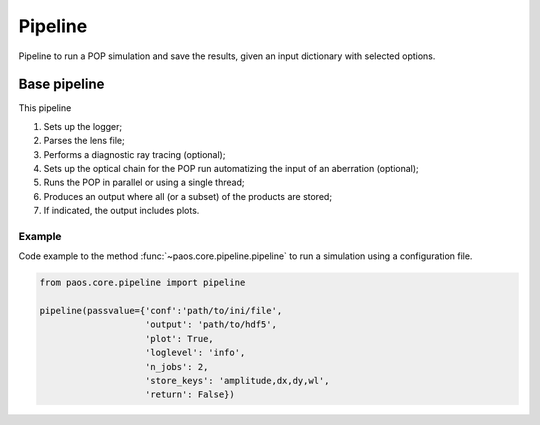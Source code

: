 .. _Pipeline:

Pipeline
=======================

Pipeline to run a POP simulation and save the results, given an input dictionary with selected options.

Base pipeline
--------------------
This pipeline

#. Sets up the logger;
#. Parses the lens file;
#. Performs a diagnostic ray tracing (optional);
#. Sets up the optical chain for the POP run automatizing the input of an aberration (optional);
#. Runs the POP in parallel or using a single thread;
#. Produces an output where all (or a subset) of the products are stored;
#. If indicated, the output includes plots.

Example
~~~~~~~~~~~~~

Code example to the method :func:`~paos.core.pipeline.pipeline` to run a simulation using a configuration file.

.. code-block:: python

        from paos.core.pipeline import pipeline

        pipeline(passvalue={'conf':'path/to/ini/file',
                            'output': 'path/to/hdf5',
                            'plot': True,
                            'loglevel': 'info',
                            'n_jobs': 2,
                            'store_keys': 'amplitude,dx,dy,wl',
                            'return': False})
